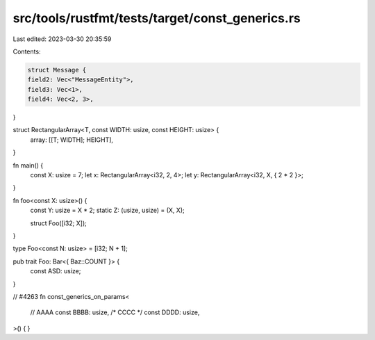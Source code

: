 src/tools/rustfmt/tests/target/const_generics.rs
================================================

Last edited: 2023-03-30 20:35:59

Contents:

.. code-block:: rs

    struct Message {
    field2: Vec<"MessageEntity">,
    field3: Vec<1>,
    field4: Vec<2, 3>,
}

struct RectangularArray<T, const WIDTH: usize, const HEIGHT: usize> {
    array: [[T; WIDTH]; HEIGHT],
}

fn main() {
    const X: usize = 7;
    let x: RectangularArray<i32, 2, 4>;
    let y: RectangularArray<i32, X, { 2 * 2 }>;
}

fn foo<const X: usize>() {
    const Y: usize = X * 2;
    static Z: (usize, usize) = (X, X);

    struct Foo([i32; X]);
}

type Foo<const N: usize> = [i32; N + 1];

pub trait Foo: Bar<{ Baz::COUNT }> {
    const ASD: usize;
}

// #4263
fn const_generics_on_params<
    // AAAA
    const BBBB: usize,
    /* CCCC */
    const DDDD: usize,
>() {
}



